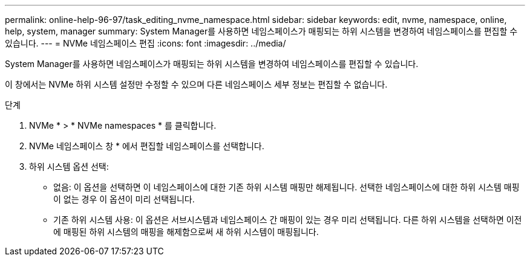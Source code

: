 ---
permalink: online-help-96-97/task_editing_nvme_namespace.html 
sidebar: sidebar 
keywords: edit, nvme, namespace, online, help, system, manager 
summary: System Manager를 사용하면 네임스페이스가 매핑되는 하위 시스템을 변경하여 네임스페이스를 편집할 수 있습니다. 
---
= NVMe 네임스페이스 편집
:icons: font
:imagesdir: ../media/


[role="lead"]
System Manager를 사용하면 네임스페이스가 매핑되는 하위 시스템을 변경하여 네임스페이스를 편집할 수 있습니다.

이 창에서는 NVMe 하위 시스템 설정만 수정할 수 있으며 다른 네임스페이스 세부 정보는 편집할 수 없습니다.

.단계
. NVMe * > * NVMe namespaces * 를 클릭합니다.
. NVMe 네임스페이스 창 * 에서 편집할 네임스페이스를 선택합니다.
. 하위 시스템 옵션 선택:
+
** 없음: 이 옵션을 선택하면 이 네임스페이스에 대한 기존 하위 시스템 매핑만 해제됩니다. 선택한 네임스페이스에 대한 하위 시스템 매핑이 없는 경우 이 옵션이 미리 선택됩니다.
** 기존 하위 시스템 사용: 이 옵션은 서브시스템과 네임스페이스 간 매핑이 있는 경우 미리 선택됩니다. 다른 하위 시스템을 선택하면 이전에 매핑된 하위 시스템의 매핑을 해제함으로써 새 하위 시스템이 매핑됩니다.



